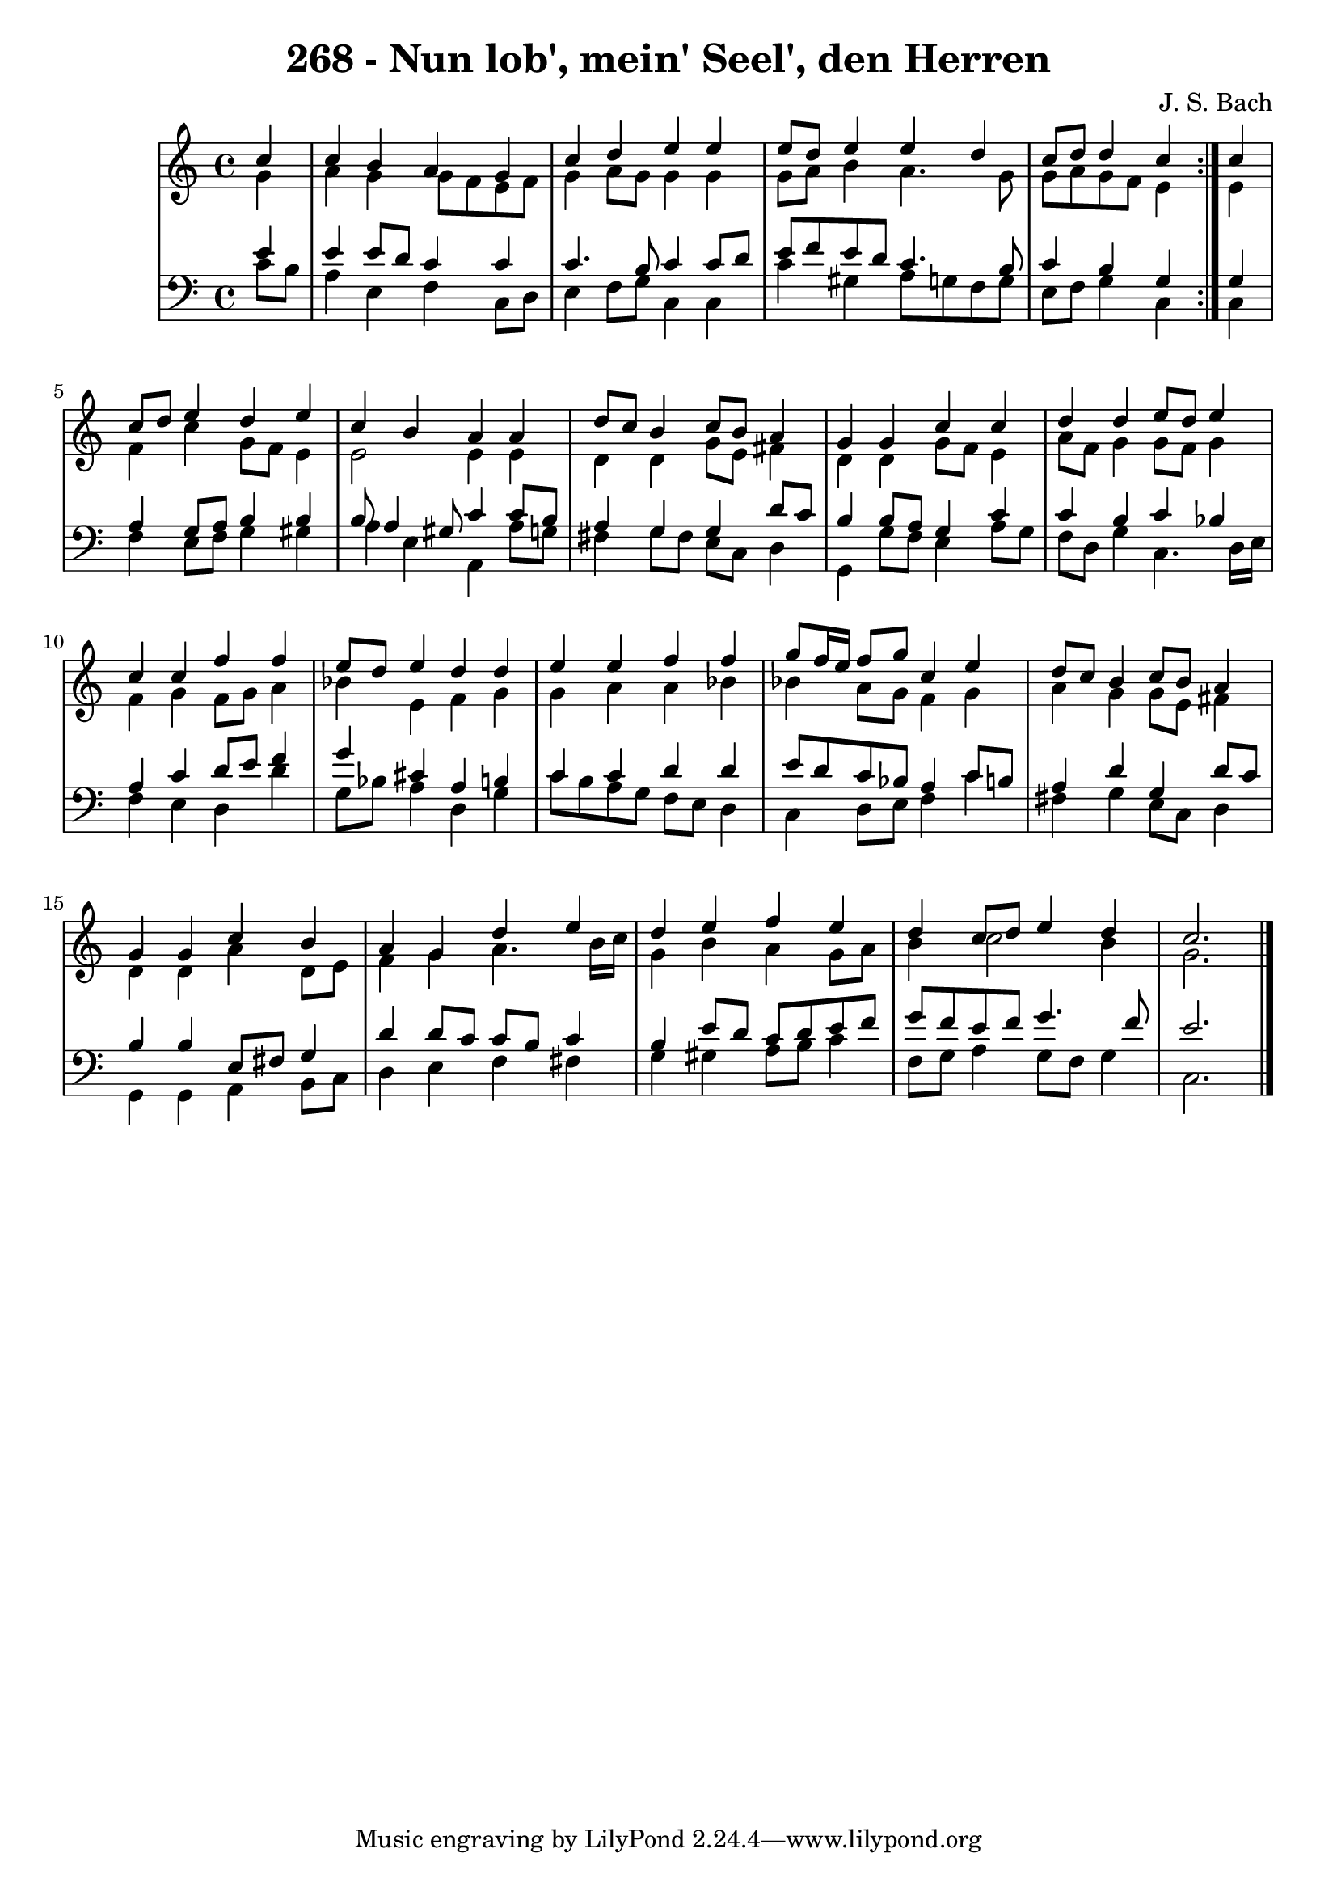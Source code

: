 \version "2.10.33"

\header {
  title = "268 - Nun lob', mein' Seel', den Herren"
  composer = "J. S. Bach"
}


global = {
  \time 4/4
  \key c \major
}


soprano = \relative c'' {
  \repeat volta 2 {
    \partial 4 c4 
    c4 b4 a4 g4 
    c4 d4 e4 e4 
    e8 d8 e4 e4 d4 
    c8 d8 d4 c4 } c4 
  c8 d8 e4 d4 e4   %5
  c4 b4 a4 a4 
  d8 c8 b4 c8 b8 a4 
  g4 g4 c4 c4 
  d4 d4 e8 d8 e4 
  c4 c4 f4 f4   %10
  e8 d8 e4 d4 d4 
  e4 e4 f4 f4 
  g8 f16 e16 f8 g8 c,4 e4 
  d8 c8 b4 c8 b8 a4 
  g4 g4 c4 b4   %15
  a4 g4 d'4 e4 
  d4 e4 f4 e4 
  d4 c8 d8 e4 d4 
  c2. 
}

alto = \relative c'' {
  \repeat volta 2 {
    \partial 4 g4 
    a4 g4 g8 f8 e8 f8 
    g4 a8 g8 g4 g4 
    g8 a8 b4 a4. g8 
    g8 a8 g8 f8 e4 } e4 
  f4 c'4 g8 f8 e4   %5
  e2 e4 e4 
  d4 d4 g8 e8 fis4 
  d4 d4 g8 f8 e4 
  a8 f8 g4 g8 f8 g4 
  f4 g4 f8 g8 a4   %10
  bes4 e,4 f4 g4 
  g4 a4 a4 bes4 
  bes4 a8 g8 f4 g4 
  a4 g4 g8 e8 fis4 
  d4 d4 a'4 d,8 e8   %15
  f4 g4 a4. b16 c16 
  g4 b4 a4 g8 a8 
  b4 c2 b4 
  g2. 
}

tenor = \relative c' {
  \repeat volta 2 {
    \partial 4 e4 
    e4 e8 d8 c4 c4 
    c4. b8 c4 c8 d8 
    e8 f8 e8 d8 c4. b8 
    c4 b4 g4 } g4 
  a4 g8 a8 b4 b4   %5
  b8 a4 gis8 c4 c8 b8 
  a4 g4 g4 d'8 c8 
  b4 b8 a8 g4 c4 
  c4 b4 c4 bes4 
  a4 c4 d8 e8 f4   %10
  g4 cis,4 a4 b4 
  c4 c4 d4 d4 
  e8 d8 c8 bes8 a4 c8 b8 
  a4 d4 g,4 d'8 c8 
  b4 b4 e,8 fis8 g4   %15
  d'4 d8 c8 c8 b8 c4 
  b4 e8 d8 c8 d8 e8 f8 
  g8 f8 e8 f8 g4. f8 
  e2. 
}

baixo = \relative c' {
  \repeat volta 2 {
    \partial 4 c8  b8 
    a4 e4 f4 c8 d8 
    e4 f8 g8 c,4 c4 
    c'4 gis4 a8 g8 f8 g8 
    e8 f8 g4 c,4 } c4 
  f4 e8 f8 g4 gis4   %5
  a4 e4 a,4 a'8 g8 
  fis4 g8 fis8 e8 c8 d4 
  g,4 g'8 f8 e4 a8 g8 
  f8 d8 g4 c,4. d16 e16 
  f4 e4 d4 d'4   %10
  g,8 bes8 a4 d,4 g4 
  c8 b8 a8 g8 f8 e8 d4 
  c4 d8 e8 f4 c'4 
  fis,4 g4 e8 c8 d4 
  g,4 g4 a4 b8 c8   %15
  d4 e4 f4 fis4 
  g4 gis4 a8 b8 c4 
  f,8 g8 a4 g8 f8 g4 
  c,2. 
}

\score {
  <<
    \new StaffGroup <<
      \override StaffGroup.SystemStartBracket #'style = #'line 
      \new Staff {
        <<
          \global
          \new Voice = "soprano" { \voiceOne \soprano }
          \new Voice = "alto" { \voiceTwo \alto }
        >>
      }
      \new Staff {
        <<
          \global
          \clef "bass"
          \new Voice = "tenor" {\voiceOne \tenor }
          \new Voice = "baixo" { \voiceTwo \baixo \bar "|."}
        >>
      }
    >>
  >>
  \layout {}
  \midi {}
}